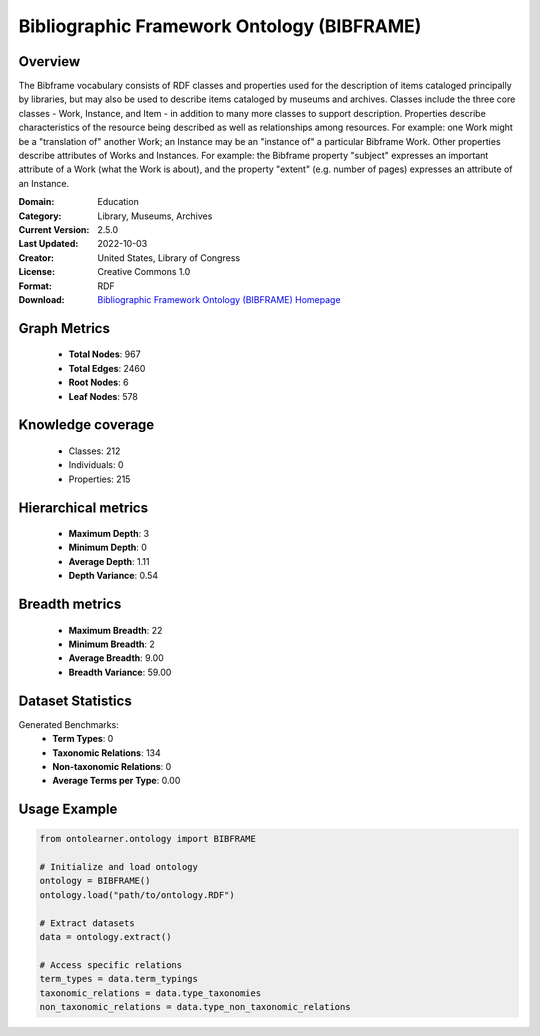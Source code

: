 Bibliographic Framework Ontology (BIBFRAME)
========================================================================================================================

Overview
--------
The Bibframe vocabulary consists of RDF classes and properties used for the description of
items cataloged principally by libraries, but may also be used to describe items cataloged by museums and archives.
Classes include the three core classes - Work, Instance, and Item - in addition to many more
classes to support description. Properties describe characteristics of the resource being
described as well as relationships among resources. For example: one Work
might be a "translation of" another Work; an Instance may be an
"instance of" a particular Bibframe Work.  Other properties describe attributes of Works and Instances.  For
example: the Bibframe property "subject" expresses an important attribute of a Work
(what the Work is about), and the property "extent" (e.g. number of pages) expresses an
attribute of an Instance.

:Domain: Education
:Category: Library, Museums, Archives
:Current Version: 2.5.0
:Last Updated: 2022-10-03
:Creator: United States, Library of Congress
:License: Creative Commons 1.0
:Format: RDF
:Download: `Bibliographic Framework Ontology (BIBFRAME) Homepage <https://id.loc.gov/ontologies/bflc.html>`_

Graph Metrics
-------------
    - **Total Nodes**: 967
    - **Total Edges**: 2460
    - **Root Nodes**: 6
    - **Leaf Nodes**: 578

Knowledge coverage
------------------
    - Classes: 212
    - Individuals: 0
    - Properties: 215

Hierarchical metrics
--------------------
    - **Maximum Depth**: 3
    - **Minimum Depth**: 0
    - **Average Depth**: 1.11
    - **Depth Variance**: 0.54

Breadth metrics
------------------
    - **Maximum Breadth**: 22
    - **Minimum Breadth**: 2
    - **Average Breadth**: 9.00
    - **Breadth Variance**: 59.00

Dataset Statistics
------------------
Generated Benchmarks:
    - **Term Types**: 0
    - **Taxonomic Relations**: 134
    - **Non-taxonomic Relations**: 0
    - **Average Terms per Type**: 0.00

Usage Example
-------------
.. code-block:: python

    from ontolearner.ontology import BIBFRAME

    # Initialize and load ontology
    ontology = BIBFRAME()
    ontology.load("path/to/ontology.RDF")

    # Extract datasets
    data = ontology.extract()

    # Access specific relations
    term_types = data.term_typings
    taxonomic_relations = data.type_taxonomies
    non_taxonomic_relations = data.type_non_taxonomic_relations
